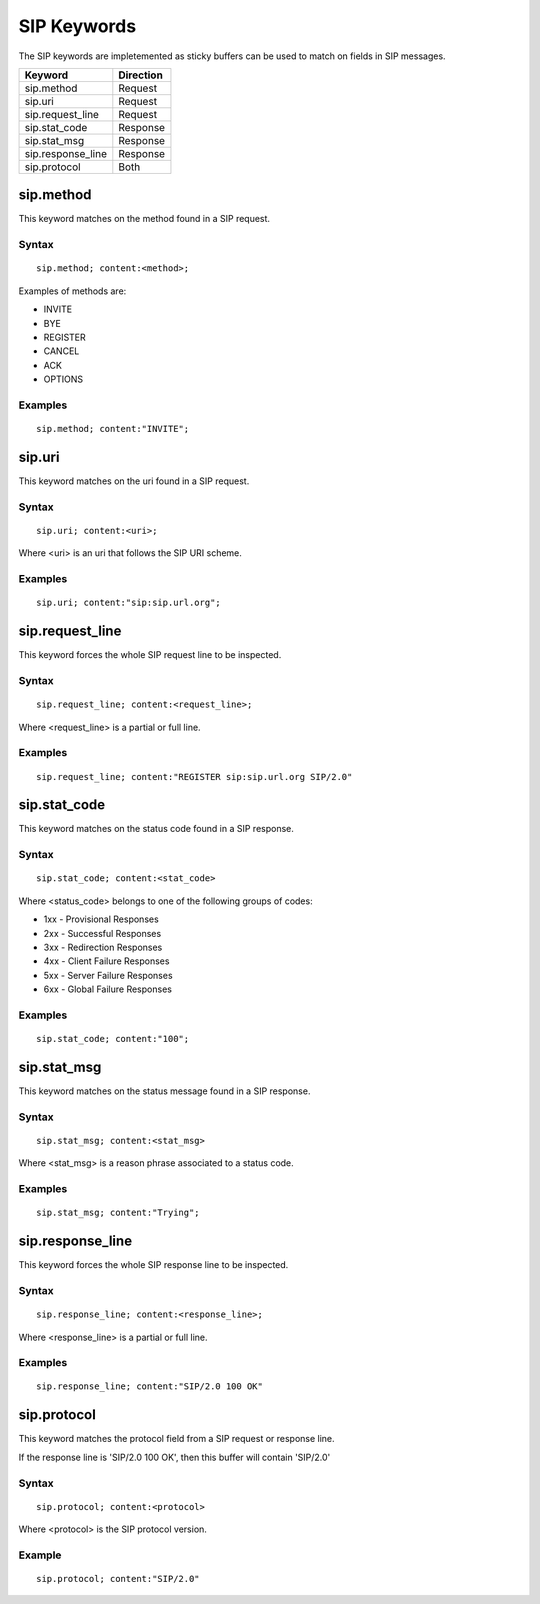 SIP Keywords
============

The SIP keywords are impletemented as sticky buffers can be used to match on fields in SIP messages.

============================== ==================
Keyword                        Direction
============================== ==================
sip.method                     Request
sip.uri                        Request
sip.request_line               Request
sip.stat_code                  Response
sip.stat_msg                   Response
sip.response_line              Response
sip.protocol                   Both
============================== ==================

sip.method
----------

This keyword matches on the method found in a SIP request.

Syntax
~~~~~~

::

  sip.method; content:<method>;

Examples of methods are:

* INVITE
* BYE
* REGISTER
* CANCEL
* ACK
* OPTIONS

Examples
~~~~~~~~

::

  sip.method; content:"INVITE";

sip.uri
-------

This keyword matches on the uri found in a SIP request.

Syntax
~~~~~~

::

  sip.uri; content:<uri>;

Where <uri> is an uri that follows the SIP URI scheme.

Examples
~~~~~~~~

::

  sip.uri; content:"sip:sip.url.org";

sip.request_line
----------------

This keyword forces the whole SIP request line to be inspected.

Syntax
~~~~~~

::

  sip.request_line; content:<request_line>;

Where <request_line> is a partial or full line.

Examples
~~~~~~~~

::

  sip.request_line; content:"REGISTER sip:sip.url.org SIP/2.0"

sip.stat_code
-------------

This keyword matches on the status code found in a SIP response.

Syntax
~~~~~~

::

  sip.stat_code; content:<stat_code>

Where <status_code> belongs to one of the following groups of codes:

* 1xx - Provisional Responses
* 2xx - Successful Responses
* 3xx - Redirection Responses
* 4xx - Client Failure Responses
* 5xx - Server Failure Responses
* 6xx - Global Failure Responses

Examples
~~~~~~~~

::

  sip.stat_code; content:"100";

sip.stat_msg
------------

This keyword matches on the status message found in a SIP response.

Syntax
~~~~~~

::

  sip.stat_msg; content:<stat_msg>

Where <stat_msg> is a reason phrase associated to a status code.

Examples
~~~~~~~~

::

  sip.stat_msg; content:"Trying";

sip.response_line
-----------------

This keyword forces the whole SIP response line to be inspected.

Syntax
~~~~~~

::

  sip.response_line; content:<response_line>;

Where <response_line> is a partial or full line.

Examples
~~~~~~~~

::

  sip.response_line; content:"SIP/2.0 100 OK"

sip.protocol
------------

This keyword matches the protocol field from a SIP request or response line.

If the response line is 'SIP/2.0 100 OK', then this buffer will contain 'SIP/2.0'

Syntax
~~~~~~

::

  sip.protocol; content:<protocol>

Where <protocol> is the SIP protocol version.

Example
~~~~~~~

::

  sip.protocol; content:"SIP/2.0"
